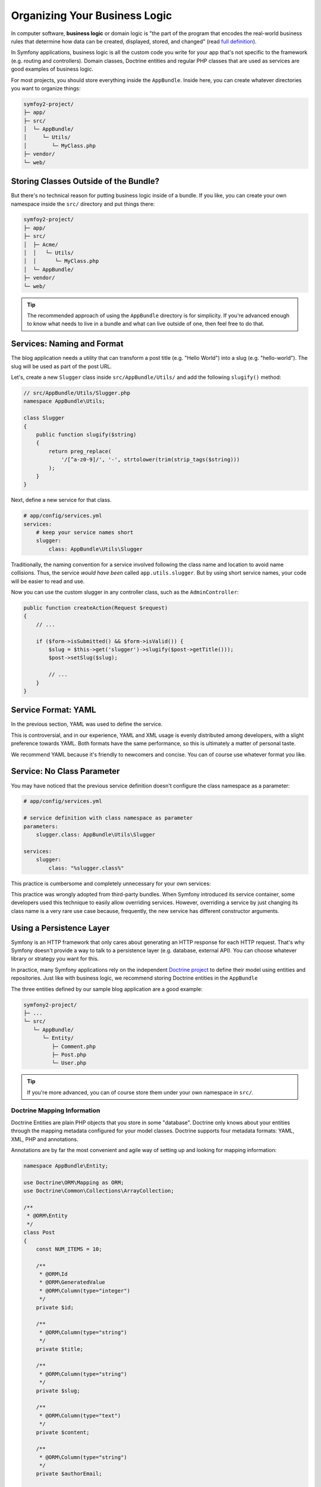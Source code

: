 Organizing Your Business Logic
==============================

In computer software, **business logic** or domain logic is "the part of the
program that encodes the real-world business rules that determine how data can
be created, displayed, stored, and changed" (read `full definition`_).

In Symfony applications, business logic is all the custom code you write for
your app that's not specific to the framework (e.g. routing and controllers).
Domain classes, Doctrine entities and regular PHP classes that are used as
services are good examples of business logic.

For most projects, you should store everything inside the ``AppBundle``.
Inside here, you can create whatever directories you want to organize things:

.. code-block:: text

    symfoy2-project/
    ├─ app/
    ├─ src/
    │  └─ AppBundle/
    │     └─ Utils/
    │        └─ MyClass.php
    ├─ vendor/
    └─ web/

Storing Classes Outside of the Bundle?
--------------------------------------

But there's no technical reason for putting business logic inside of a bundle.
If you like, you can create your own namespace inside the ``src/`` directory
and put things there:

.. code-block:: text

    symfoy2-project/
    ├─ app/
    ├─ src/
    │  ├─ Acme/
    │  │   └─ Utils/
    │  │      └─ MyClass.php
    │  └─ AppBundle/
    ├─ vendor/
    └─ web/

.. tip::

    The recommended approach of using the ``AppBundle`` directory is for
    simplicity. If you're advanced enough to know what needs to live in
    a bundle and what can live outside of one, then feel free to do that.

Services: Naming and Format
---------------------------

The blog application needs a utility that can transform a post title (e.g.
"Hello World") into a slug (e.g. "hello-world"). The slug will be used as
part of the post URL.

Let's, create a new ``Slugger`` class inside ``src/AppBundle/Utils/`` and
add the following ``slugify()`` method:

.. code-block:: php

    // src/AppBundle/Utils/Slugger.php
    namespace AppBundle\Utils;

    class Slugger
    {
        public function slugify($string)
        {
            return preg_replace(
                '/[^a-z0-9]/', '-', strtolower(trim(strip_tags($string)))
            );
        }
    }

Next, define a new service for that class.

.. code-block:: yaml

    # app/config/services.yml
    services:
        # keep your service names short
        slugger:
            class: AppBundle\Utils\Slugger

Traditionally, the naming convention for a service involved following the
class name and location to avoid name collisions. Thus, the service
*would have been* called ``app.utils.slugger``. But by using short service names,
your code will be easier to read and use.

.. best-practice::

    The name of your application's services should be as short as possible,
    ideally just one simple word.

Now you can use the custom slugger in any controller class, such as the
``AdminController``:

.. code-block:: php

    public function createAction(Request $request)
    {
        // ...

        if ($form->isSubmitted() && $form->isValid()) {
            $slug = $this->get('slugger')->slugify($post->getTitle()));
            $post->setSlug($slug);

            // ...
        }
    }

Service Format: YAML
--------------------

In the previous section, YAML was used to define the service.

.. best-practice::

    Use the YAML format to define your own services.

This is controversial, and in our experience, YAML and XML usage is evenly
distributed among developers, with a slight preference towards YAML.
Both formats have the same performance, so this is ultimately a matter of
personal taste.

We recommend YAML because it's friendly to newcomers and concise. You can
of course use whatever format you like.

Service: No Class Parameter
---------------------------

You may have noticed that the previous service definition doesn't configure
the class namespace as a parameter:

.. code-block:: yaml

    # app/config/services.yml

    # service definition with class namespace as parameter
    parameters:
        slugger.class: AppBundle\Utils\Slugger

    services:
        slugger:
            class: "%slugger.class%"

This practice is cumbersome and completely unnecessary for your own services:

.. best-practice::

    Don't define parameters for the classes of your services.

This practice was wrongly adopted from third-party bundles. When Symfony
introduced its service container, some developers used this technique to easily
allow overriding services. However, overriding a service by just changing its
class name is a very rare use case because, frequently, the new service has
different constructor arguments.

Using a Persistence Layer
-------------------------

Symfony is an HTTP framework that only cares about generating an HTTP response
for each HTTP request. That's why Symfony doesn't provide a way to talk to
a persistence layer (e.g. database, external API). You can choose whatever
library or strategy you want for this.

In practice, many Symfony applications rely on the independent
`Doctrine project`_ to define their model using entities and repositories.
Just like with business logic, we recommend storing Doctrine entities in
the ``AppBundle``

The three entities defined by our sample blog application are a good example:

.. code-block:: text

    symfony2-project/
    ├─ ...
    └─ src/
       └─ AppBundle/
          └─ Entity/
             ├─ Comment.php
             ├─ Post.php
             └─ User.php

.. tip::

    If you're more advanced, you can of course store them under your own
    namespace in ``src/``.

Doctrine Mapping Information
~~~~~~~~~~~~~~~~~~~~~~~~~~~~

Doctrine Entities are plain PHP objects that you store in some "database".
Doctrine only knows about your entities through the mapping metadata configured
for your model classes. Doctrine supports four metadata formats: YAML, XML,
PHP and annotations.

.. best-practice::

    Use annotations to define the mapping information of the Doctrine entities.

Annotations are by far the most convenient and agile way of setting up and
looking for mapping information:

.. code-block:: php

    namespace AppBundle\Entity;

    use Doctrine\ORM\Mapping as ORM;
    use Doctrine\Common\Collections\ArrayCollection;

    /**
     * @ORM\Entity
     */
    class Post
    {
        const NUM_ITEMS = 10;

        /**
         * @ORM\Id
         * @ORM\GeneratedValue
         * @ORM\Column(type="integer")
         */
        private $id;

        /**
         * @ORM\Column(type="string")
         */
        private $title;

        /**
         * @ORM\Column(type="string")
         */
        private $slug;

        /**
         * @ORM\Column(type="text")
         */
        private $content;

        /**
         * @ORM\Column(type="string")
         */
        private $authorEmail;

        /**
         * @ORM\Column(type="datetime")
         */
        private $publishedAt;

        /**
         * @ORM\OneToMany(
         *      targetEntity="Comment",
         *      mappedBy="post",
         *      orphanRemoval=true
         * )
         * @ORM\OrderBy({"publishedAt" = "ASC"})
         */
        private $comments;

        public function __construct()
        {
            $this->publishedAt = new \DateTime();
            $this->comments = new ArrayCollection();
        }

        // getters and setters ...
    }

All formats have the same performance, so this is once again ultimately a
matter of taste.

Data Fixtures
~~~~~~~~~~~~~

As fixtures support is not enabled by default in Symfony, you should execute
the following command to install the Doctrine fixtures bundle:

.. code-block:: bash

    $ composer require "doctrine/doctrine-fixtures-bundle"

Then, enable the bundle in ``AppKernel.php``, but only for the ``dev`` and
``test`` environments:

.. code-block:: php

    use Symfony\Component\HttpKernel\Kernel;

    class AppKernel extends Kernel
    {
        public function registerBundles()
        {
            $bundles = array(
                // ...
            );

            if (in_array($this->getEnvironment(), array('dev', 'test'))) {
                // ...
                $bundles[] = new Doctrine\Bundle\FixturesBundle\DoctrineFixturesBundle(),
            }

            return $bundles;
        }

        // ...
    }

We recommend creating just *one* `fixture class`_ for simplicity, though
you're welcome to have more if that class gets quite large.

Assuming you have at least one fixtures class and that the database access
is configured properly, you can load your fixtures by executing the following
command:

.. code-block:: bash

    $ php app/console doctrine:fixtures:load

    Careful, database will be purged. Do you want to continue Y/N ? Y
      > purging database
      > loading AppBundle\DataFixtures\ORM\LoadFixtures

Coding Standards
----------------

The Symfony source code follows the `PSR-1`_ and `PSR-2`_ coding standards that
were defined by the PHP community. You can learn more about
`the Symfony Code Standards`_ and even use the `PHP-CS-Fixer`_, which is
a command-line utility that can fix the coding standards of an entire codebase
in a matter of seconds.

.. _`full definition`: http://en.wikipedia.org/wiki/Business_logic
.. _`Toran Proxy`: https://toranproxy.com/
.. _`Composer`: https://getcomposer.org/
.. _`MVC architecture`: http://en.wikipedia.org/wiki/Model%E2%80%93view%E2%80%93controller
.. _`Doctrine project`: http://www.doctrine-project.org/
.. _`fixture class`: http://symfony.com/doc/master/bundles/DoctrineFixturesBundle/index.html#writing-simple-fixtures
.. _`PSR-1`: http://www.php-fig.org/psr/psr-1/
.. _`PSR-2`: http://www.php-fig.org/psr/psr-2/
.. _`the Symfony Code Standards`: http://symfony.com/doc/current/contributing/code/standards.html
.. _`PHP-CS-Fixer`: https://github.com/fabpot/PHP-CS-Fixer
